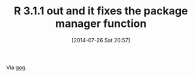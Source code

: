 #+POSTID: 8860
#+DATE: [2014-07-26 Sat 20:57]
#+OPTIONS: toc:nil num:nil todo:nil pri:nil tags:nil ^:nil TeX:nil
#+CATEGORY: Link
#+TAGS: Emacs, Homebrew, OSX, R-Project, Statistics, Utility, applied statistics, emacs speaks statistics
#+TITLE: R 3.1.1 out and it fixes the package manager function

Via [[https://groups.google.com/forum/#!topic/r-sig-mac/jVAQi65ezHg][gog]].



